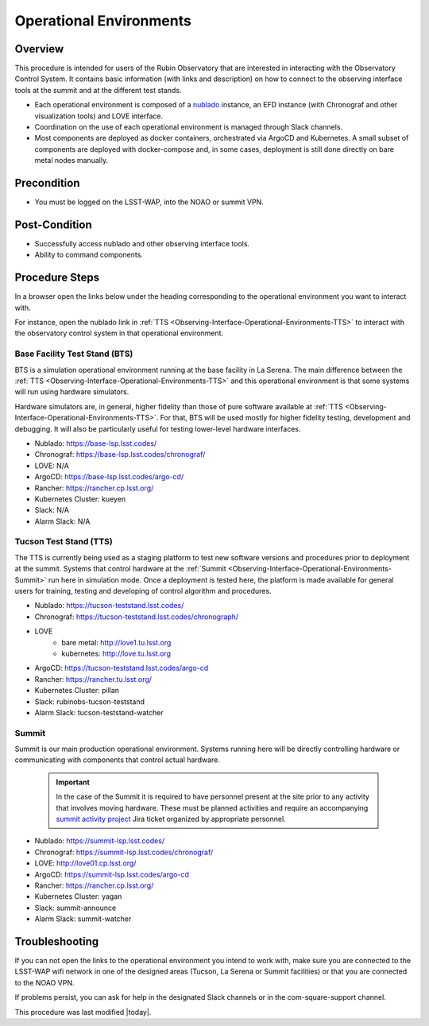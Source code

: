 .. Review the README in this procedure's directory on instructions to contribute.
.. Static objects, such as figures, should be stored in the _static directory. Review the _static/README in this procedure's directory on instructions to contribute.
.. Do not remove the comments that describe each section. They are included to provide guidance to contributors.
.. Do not remove other content provided in the templates, such as a section. Instead, comment out the content and include comments to explain the situation. For example:
	- If a section within the template is not needed, comment out the section title and label reference. Include a comment explaining why this is not required.
    - If a file cannot include a title (surrounded by ampersands (#)), comment out the title from the template and include a comment explaining why this is implemented (in addition to applying the ``title`` directive).

.. Include one Primary Author and list of Contributors (comma separated) between the asterisks (*):
.. |author| replace:: *Tiago Ribeiro*
.. If there are no contributors, write "none" between the asterisks. Do not remove the substitution.
.. |contributors| replace:: *Michael Reuter, Patrick Ingraham*

.. This is the label that can be used as for cross referencing this procedure.
.. Recommended format is "Directory Name"-"Title Name"  -- Spaces should be replaced by hyphens.
.. Each section should includes a label for cross referencing to a given area.
.. Recommended format for all labels is "Title Name"-"Section Name" -- Spaces should be replaced by hyphens.
.. To reference a label that isn't associated with an reST object such as a title or figure, you must include the link an explicit title using the syntax :ref:`link text <label-name>`.
.. An error will alert you of identical labels during the build process.

.. _Observing-Interface-Operational-Environments:

########################
Operational Environments
########################

.. _Observing-Interface-Operational-Environments-Overview:

Overview
========

.. This section should provide a brief, top-level description of the procedure's purpose and utilization. Consider including the expected user and when the procedure will be performed.

This procedure is intended for users of the Rubin Observatory that are interested in interacting with the  Observatory Control System.
It contains basic information (with links and description) on how to connect to the observing interface tools at the summit and at the different test stands.

- Each operational environment is composed of a `nublado`_ instance, an EFD instance (with Chronograf and other visualization tools) and LOVE interface.
- Coordination on the use of each operational environment is managed through Slack channels.
- Most components are deployed as docker containers, orchestrated via ArgoCD and Kubernetes.
  A small subset of components are deployed with docker-compose and, in some cases, deployment is still done directly on bare metal nodes manually.

.. _nublado: https://nb.lsst.io


.. _Observing-Interface-Operational-Environments-Precondition:

Precondition
=============

.. This section should provide simple overview of Precondition before executing the procedure; for example, state of equipment, telescope or seeing conditions or notifications prior to execution.
.. It is preferred to include them as a bulleted or enumerated list.
.. Do not include actions in this section. Any action by the user should be included at the beginning of the Procedure section below. For example: Do not include "Notify specified SLACK channel. Confirmation is not required." Instead, include this statement as the first step of the procedure, and include "Notification to specified SLACK channel." in the Precondition section.
.. If there is a different procedure that is critical before execution, carefully consider if it should be linked within this section or as part of the Procedure section below (or both).


- You must be logged on the LSST-WAP, into the NOAO or summit VPN.

.. _Observing-Interface-Operational-Environments-Post-Conditions:

Post-Condition
==============

.. This section should provide a simple overview of conditions or results after executing the procedure; for example, state of equipment or resulting data products.
.. It is preferred to include them as a bulleted or enumerated list.
.. Do not include actions in this section. Any action by the user should be included in the end of the Procedure section below. For example: Do not include "Verify the telescope azimuth is 0 degrees with the appropriate command." Instead, include this statement as the final step of the procedure, and include "Telescope is at 0 degrees." in the Post-condition section.

- Successfully access nublado and other observing interface tools.
- Ability to command components.

.. _Observing-Interface-Operational-Environments-Procedure-Steps:

Procedure Steps
===============

.. This section should include the procedure. There is no strict formatting or structure required for procedures. It is left to the authors to decide which format and structure is most relevant.
.. In the case of more complicated procedures, more sophisticated methodologies may be appropriate, such as multiple section headings or a list of linked procedures to be performed in the specified order.
.. For highly complicated procedures, consider breaking them into separate procedure. Some options are a high-level procedure with links, separating into smaller procedures or utilizing the reST ``include`` directive <https://docutils.sourceforge.io/docs/ref/rst/directives.html#include>.

In a browser open the links below under the heading corresponding to the operational environment you want to interact with.

For instance, open the nublado link in :ref:`TTS <Observing-Interface-Operational-Environments-TTS>` to interact with the observatory control system in that operational environment.

.. _Observing-Interface-Operational-Environments-BTS:

Base Facility Test Stand (BTS)
------------------------------

BTS is a simulation operational environment running at the base facility in La Serena.
The main difference between the :ref:`TTS <Observing-Interface-Operational-Environments-TTS>` and this operational environment is that some systems will run using hardware simulators.

Hardware simulators are, in general, higher fidelity than those of pure software available at :ref:`TTS <Observing-Interface-Operational-Environments-TTS>`.
For that, BTS will be used mostly for higher fidelity testing, development and debugging.
It will also be particularly useful for testing lower-level hardware interfaces.

- Nublado: https://base-lsp.lsst.codes/
- Chronograf: https://base-lsp.lsst.codes/chronograf/
- LOVE: N/A
- ArgoCD: https://base-lsp.lsst.codes/argo-cd/
- Rancher: https://rancher.cp.lsst.org/
- Kubernetes Cluster: kueyen
- Slack: N/A
- Alarm Slack: N/A

.. _Observing-Interface-Operational-Environments-TTS:

Tucson Test Stand (TTS)
-----------------------

The TTS is currently being used as a staging platform to test new software versions and procedures prior to deployment at the summit.
Systems that control hardware at the :ref:`Summit <Observing-Interface-Operational-Environments-Summit>` run here in simulation mode.
Once a deployment is tested here, the platform is made available for general users for training, testing and developing of control algorithm and procedures.

- Nublado: https://tucson-teststand.lsst.codes/
- Chronograf: https://tucson-teststand.lsst.codes/chronograph/
- LOVE
   - bare metal: http://love1.tu.lsst.org
   - kubernetes: http://love.tu.lsst.org
- ArgoCD: https://tucson-teststand.lsst.codes/argo-cd
- Rancher: https://rancher.tu.lsst.org/
- Kubernetes Cluster: pillan
- Slack: rubinobs-tucson-teststand
- Alarm Slack: tucson-teststand-watcher

.. _Observing-Interface-Operational-Environments-Summit:

Summit
------

Summit is our main production operational environment.
Systems running here will be directly controlling hardware or communicating with components that control actual hardware.

  .. important::

      In the case of the Summit it is required to have personnel present at the site prior to any activity that involves moving hardware.
      These must be planned activities and require an accompanying `summit activity project <https://jira.lsstcorp.org/projects/SUMMIT>`__ Jira ticket organized by appropriate personnel.

- Nublado: https://summit-lsp.lsst.codes/
- Chronograf: https://summit-lsp.lsst.codes/chronograf/
- LOVE: http://love01.cp.lsst.org/
- ArgoCD: https://summit-lsp.lsst.codes/argo-cd
- Rancher: https://rancher.cp.lsst.org/
- Kubernetes Cluster: yagan
- Slack: summit-announce
- Alarm Slack: summit-watcher

.. _Observing-Interface-Getting-Started-Troubleshooting:

Troubleshooting
===============

.. This section should include troubleshooting information. Information in this section should be strictly related to this procedure.

.. If there is no content for this section, remove the indentation on the following line instead of deleting this sub-section.

If you can not open the links to the operational environment you intend to work with, make sure you are connected to the LSST-WAP wifi network in one of the designed areas (Tucson, La Serena or Summit facilities) or that you are connected to the NOAO VPN.

If problems persist, you can ask for help in the designated Slack channels or in the com-square-support channel.


This procedure was last modified |today|.
